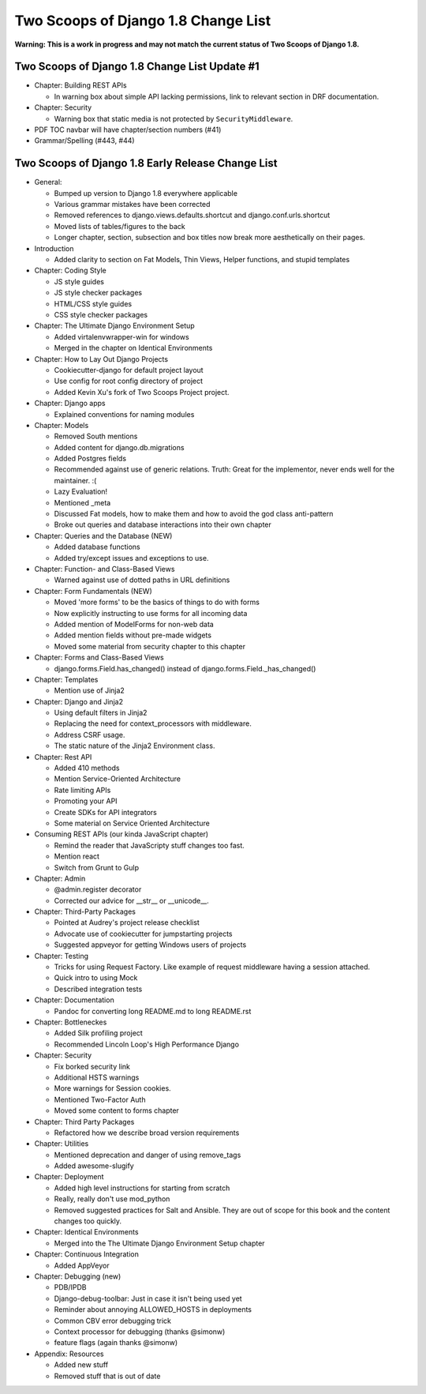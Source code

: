 =====================================
Two Scoops of Django 1.8 Change List
=====================================

**Warning: This is a work in progress and may not match the current status of Two Scoops of Django 1.8.**

Two Scoops of Django 1.8 Change List Update #1
==============================================

* Chapter: Building REST APIs

  * In warning box about simple API lacking permissions, link to relevant section in DRF documentation.
  
* Chapter: Security

  * Warning box that static media is not protected by ``SecurityMiddleware``.

* PDF TOC navbar will have chapter/section numbers (#41)
* Grammar/Spelling (#443, #44)

Two Scoops of Django 1.8 Early Release Change List
==================================================

* General:

  * Bumped up version to Django 1.8 everywhere applicable

  * Various grammar mistakes have been corrected

  * Removed references to django.views.defaults.shortcut and django.conf.urls.shortcut
  
  * Moved lists of tables/figures to the back
  
  * Longer chapter, section, subsection and box titles now break more aesthetically on their pages.

* Introduction

  * Added clarity to section on Fat Models, Thin Views, Helper functions, and stupid templates

* Chapter: Coding Style

  * JS style guides
  
  * JS style checker packages
  
  * HTML/CSS style guides
  
  * CSS style checker packages

* Chapter: The Ultimate Django Environment Setup

  * Added virtalenvwrapper-win for windows
  
  * Merged in the chapter on Identical Environments

* Chapter: How to Lay Out Django Projects

  * Cookiecutter-django for default project layout
 
  * Use config for root config directory of project
  
  * Added Kevin Xu's fork of Two Scoops Project project.
  
* Chapter: Django apps

  * Explained conventions for naming modules
 
* Chapter: Models

  * Removed South mentions
  
  * Added content for django.db.migrations
  
  * Added Postgres fields
  
  * Recommended against use of generic relations. Truth: Great for the implementor, never ends well for the maintainer. :(
  
  * Lazy Evaluation!
  
  * Mentioned _meta
  
  * Discussed Fat models, how to make them and how to avoid the god class anti-pattern
  
  * Broke out queries and database interactions into their own chapter
  
* Chapter: Queries and the Database (NEW)

  * Added database functions
  
  * Added try/except issues and exceptions to use.

* Chapter: Function- and Class-Based Views

  *  Warned against use of dotted paths in URL definitions

* Chapter: Form Fundamentals (NEW)

  * Moved 'more forms' to be the basics of things to do with forms
  
  * Now explicitly instructing to use forms for all incoming data
  
  * Added mention of ModelForms for non-web data
  
  * Added mention fields without pre-made widgets
  
  * Moved some material from security chapter to this chapter

* Chapter: Forms and Class-Based Views

  * django.forms.Field.has_changed() instead of django.forms.Field._has_changed()
  
* Chapter: Templates

  * Mention use of Jinja2

* Chapter: Django and Jinja2

  * Using default filters in Jinja2
  
  * Replacing the need for context_processors with middleware.
  
  * Address CSRF usage.
  
  * The static nature of the Jinja2 Environment class.
  
* Chapter: Rest API

  * Added 410 methods
  
  * Mention Service-Oriented Architecture
  
  * Rate limiting APIs
  
  * Promoting your API
  
  * Create SDKs for API integrators
  
  * Some material on Service Oriented Architecture
  
* Consuming REST APIs (our kinda JavaScript chapter)

  * Remind the reader that JavaScripty stuff changes too fast.

  * Mention react
  
  * Switch from Grunt to Gulp

* Chapter: Admin

  * @admin.register decorator
  
  * Corrected our advice for __str__ or __unicode__.
  
* Chapter: Third-Party Packages

  * Pointed at Audrey's project release checklist
  
  * Advocate use of cookiecutter for jumpstarting projects
  
  * Suggested appveyor for getting Windows users of projects
  
* Chapter: Testing

  * Tricks for using Request Factory. Like example of request middleware having a session attached.
 
  * Quick intro to using Mock
 
  * Described integration tests
  
* Chapter: Documentation

  * Pandoc for converting long README.md to long README.rst

* Chapter: Bottleneckes

  * Added Silk profiling project
  
  * Recommended Lincoln Loop's High Performance Django

* Chapter: Security

  * Fix borked security link
  
  * Additional HSTS warnings
  
  * More warnings for Session cookies.
  
  * Mentioned Two-Factor Auth
  
  * Moved some content to forms chapter
  
* Chapter: Third Party Packages

  * Refactored how we describe broad version requirements
 
* Chapter: Utilities

  * Mentioned deprecation and danger of using remove_tags
  
  * Added awesome-slugify

* Chapter: Deployment

  * Added high level instructions for starting from scratch

  * Really, really don't use mod_python

  * Removed suggested practices for Salt and Ansible. They are out of scope for this book and the content changes too quickly.
  
* Chapter: Identical Environments

  * Merged into the The Ultimate Django Environment Setup chapter
  
* Chapter: Continuous Integration

  * Added AppVeyor
  
* Chapter: Debugging (new)

  * PDB/IPDB
  
  * Django-debug-toolbar: Just in case it isn't being used yet
  
  * Reminder about annoying ALLOWED_HOSTS in deployments
  
  * Common CBV error debugging trick

  * Context processor for debugging (thanks @simonw)
  
  * feature flags (again thanks @simonw)
  
* Appendix: Resources

  * Added new stuff

  * Removed stuff that is out of date
  
  
  

